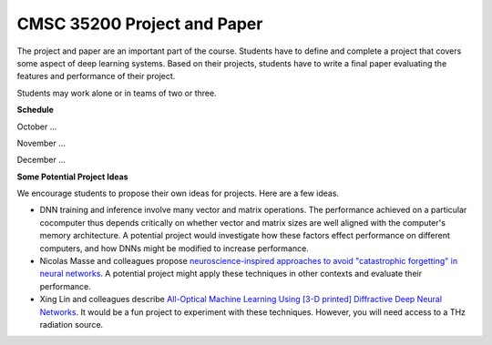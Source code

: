 CMSC 35200 Project and Paper
----------------------------

The project and paper are an important part of the course. 
Students have to define and complete a project that covers some aspect of deep learning systems.
Based on their projects, students have to write a final paper evaluating the features and performance of their project.

Students may work alone or in teams of two or three.

**Schedule**

October ...

November ...

December ...


**Some Potential Project Ideas**

We encourage students to propose their own ideas for projects. Here are a few ideas.

- DNN training and inference involve many vector and matrix operations. The performance achieved on a particular cocomputer thus depends critically on whether vector and matrix sizes are well aligned with the computer's memory architecture. A potential project would investigate how these factors effect performance on different computers, and how DNNs might be modified to increase performance.

- Nicolas Masse and colleagues propose `neuroscience-inspired approaches to avoid "catastrophic forgetting" in neural networks <http://arxiv.org/abs/1802.01569v1>`_. A potential project might apply these techniques in other contexts and evaluate their performance.

- Xing Lin and colleagues describe `All-Optical Machine Learning Using [3-D printed] Diffractive Deep Neural Networks <https://arxiv.org/pdf/1804.08711.pdf>`_. It would be a fun project to experiment with these techniques. However, you will need access to a THz radiation source. 
